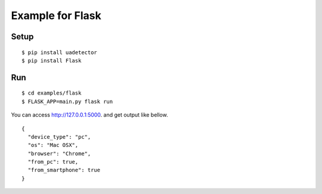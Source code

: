 ====================
Example for Flask
====================

Setup
======

::

 $ pip install uadetector
 $ pip install Flask

Run
===========

::

 $ cd examples/flask
 $ FLASK_APP=main.py flask run

You can access http://127.0.0.1:5000. and get output like bellow.

::

 {
   "device_type": "pc",
   "os": "Mac OSX",
   "browser": "Chrome",
   "from_pc": true,
   "from_smartphone": true
 }
